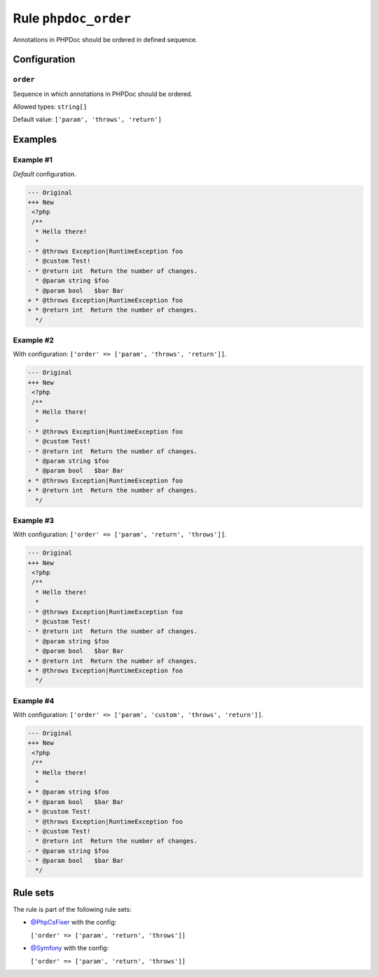 =====================
Rule ``phpdoc_order``
=====================

Annotations in PHPDoc should be ordered in defined sequence.

Configuration
-------------

``order``
~~~~~~~~~

Sequence in which annotations in PHPDoc should be ordered.

Allowed types: ``string[]``

Default value: ``['param', 'throws', 'return']``

Examples
--------

Example #1
~~~~~~~~~~

*Default* configuration.

.. code-block:: diff

   --- Original
   +++ New
    <?php
    /**
     * Hello there!
     *
   - * @throws Exception|RuntimeException foo
     * @custom Test!
   - * @return int  Return the number of changes.
     * @param string $foo
     * @param bool   $bar Bar
   + * @throws Exception|RuntimeException foo
   + * @return int  Return the number of changes.
     */

Example #2
~~~~~~~~~~

With configuration: ``['order' => ['param', 'throws', 'return']]``.

.. code-block:: diff

   --- Original
   +++ New
    <?php
    /**
     * Hello there!
     *
   - * @throws Exception|RuntimeException foo
     * @custom Test!
   - * @return int  Return the number of changes.
     * @param string $foo
     * @param bool   $bar Bar
   + * @throws Exception|RuntimeException foo
   + * @return int  Return the number of changes.
     */

Example #3
~~~~~~~~~~

With configuration: ``['order' => ['param', 'return', 'throws']]``.

.. code-block:: diff

   --- Original
   +++ New
    <?php
    /**
     * Hello there!
     *
   - * @throws Exception|RuntimeException foo
     * @custom Test!
   - * @return int  Return the number of changes.
     * @param string $foo
     * @param bool   $bar Bar
   + * @return int  Return the number of changes.
   + * @throws Exception|RuntimeException foo
     */

Example #4
~~~~~~~~~~

With configuration: ``['order' => ['param', 'custom', 'throws', 'return']]``.

.. code-block:: diff

   --- Original
   +++ New
    <?php
    /**
     * Hello there!
     *
   + * @param string $foo
   + * @param bool   $bar Bar
   + * @custom Test!
     * @throws Exception|RuntimeException foo
   - * @custom Test!
     * @return int  Return the number of changes.
   - * @param string $foo
   - * @param bool   $bar Bar
     */

Rule sets
---------

The rule is part of the following rule sets:

* `@PhpCsFixer <./../../ruleSets/PhpCsFixer.rst>`_ with the config:

  ``['order' => ['param', 'return', 'throws']]``

* `@Symfony <./../../ruleSets/Symfony.rst>`_ with the config:

  ``['order' => ['param', 'return', 'throws']]``


